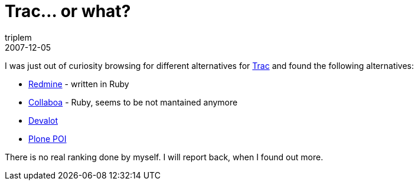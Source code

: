 = Trac... or what?
triplem
2007-12-05
:jbake-type: post
:jbake-status: published
:jbake-tags: Linux, Build Management

I was just out of curiosity browsing for different alternatives for http://trac.edgewall.org[Trac] and found the following alternatives:

* http://www.redmine.org[Redmine] - written in Ruby
* http://collaboa.org/[Collaboa] - Ruby, seems to be not mantained anymore
* http://software.pmade.com/devalot[Devalot]
* http://plone.org/products/poi[Plone POI]

There is no real ranking done by myself. I will report back, when I found out more.